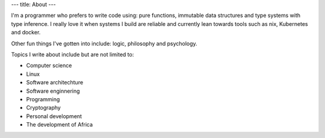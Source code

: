 ---
title: About
---

I'm a programmer who prefers to write code using: pure functions, immutable data structures and type systems with type inference.
I really love it when systems I build are reliable and currently lean towards tools such as nix, Kubernetes and docker.

Other fun things I've gotten into include: logic, philosophy and psychology.

Topics I write about include but are not limited to:

- Computer science
- Linux
- Software architechture
- Software enginnering
- Programming
- Cryptography
- Personal development
- The development of Africa


.. _source: https://github.com/urbanslug/blog
.. _Hakyll: https://jaspervdj.be/hakyll/
